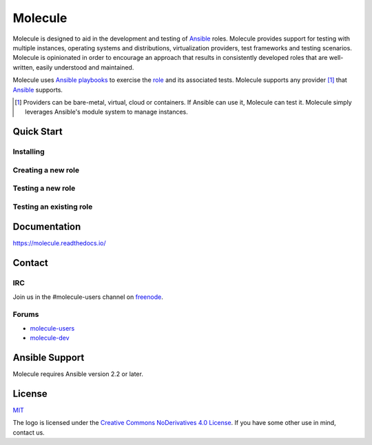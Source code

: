 ********
Molecule
********

.. image:: https://badge.fury.io/py/molecule.svg
   :target: https://badge.fury.io/py/molecule
   :alt: PyPI Package

.. image:: https://readthedocs.org/projects/molecule/badge/?version=latest
   :target: https://molecule.readthedocs.io/en/latest/
   :alt: Documentation Status

.. image:: https://img.shields.io/badge/license-MIT-brightgreen.svg
   :target: LICENSE
   :alt: Repository License

Molecule is designed to aid in the development and testing of `Ansible`_ roles.
Molecule provides support for testing with multiple instances, operating
systems and distributions, virtualization providers, test frameworks and
testing scenarios.  Molecule is opinionated in order to encourage an approach
that results in consistently developed roles that are well-written, easily
understood and maintained.

Molecule uses `Ansible`_ `playbooks`_ to exercise the `role`_ and its
associated tests.  Molecule supports any provider [#]_ that `Ansible`_
supports.

.. [#]

   Providers can be bare-metal, virtual, cloud or containers.  If Ansible can
   use it, Molecule can test it.  Molecule simply leverages Ansible's module
   system to manage instances.

.. _`playbooks`: https://docs.ansible.com/ansible/playbooks.html
.. _`role`: http://docs.ansible.com/ansible/playbooks_roles.html

Quick Start
===========

Installing
----------

.. image:: https://asciinema.org/a/161970.png
   :target: https://asciinema.org/a/161970?speed=5&autoplay=1&loop=1
   :alt: Installing

Creating a new role
-------------------

.. image:: https://asciinema.org/a/161976.png
   :target: https://asciinema.org/a/161976?speed=5&autoplay=1&loop=1
   :alt: Creating a new role

Testing a new role
-------------------

.. image:: https://asciinema.org/a/161977.png
   :target: https://asciinema.org/a/161977?speed=5&autoplay=1&loop=1
   :alt: Testing a new role

Testing an existing role
-------------------

.. image:: https://asciinema.org/a/AkQ4KhxuGAxwn1YJX3tM5BZld.png
   :target: https://asciinema.org/a/AkQ4KhxuGAxwn1YJX3tM5BZld?speed=5&autoplay=1&loop=1
   :alt: Testing an existing role

Documentation
=============

https://molecule.readthedocs.io/

Contact
=======

IRC
---

Join us in the #molecule-users channel on `freenode`_.

.. _`freenode`: https://freenode.net

Forums
------

* `molecule-users`_
* `molecule-dev`_

.. _`molecule-users`: https://groups.google.com/forum/#!forum/molecule-users
.. _`molecule-dev`: https://groups.google.com/forum/#!forum/molecule-dev

Ansible Support
===============

Molecule requires Ansible version 2.2 or later.

.. _`Ansible`: https://docs.ansible.com

License
=======

`MIT`_

.. _`MIT`: https://github.com/metacloud/molecule/blob/master/LICENSE

The logo is licensed under the `Creative Commons NoDerivatives 4.0 License`_.
If you have some other use in mind, contact us.

.. _`Creative Commons NoDerivatives 4.0 License`: https://creativecommons.org/licenses/by-nd/4.0/



